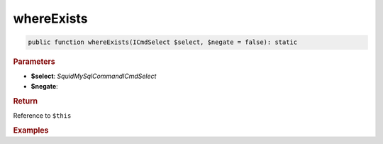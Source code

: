 -----------
whereExists
-----------

.. code-block:: php
	
	public function whereExists(ICmdSelect $select, $negate = false): static


.. rubric:: Parameters

* **$select**: *Squid\MySql\Command\ICmdSelect*
* **$negate**:


.. rubric:: Return
	
Reference to ``$this``


.. rubric:: Examples

